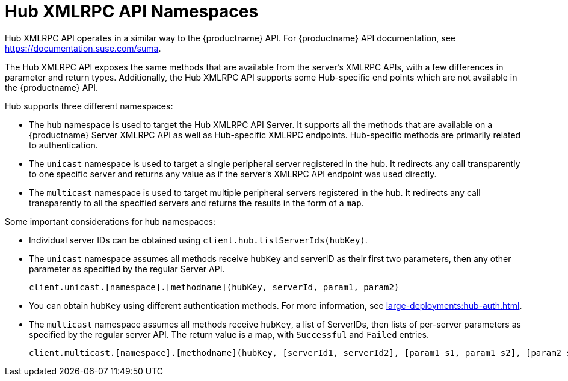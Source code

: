 [[lsd-hub-namespaces]]
= Hub XMLRPC API Namespaces

Hub XMLRPC API operates in a similar way to the {productname} API.  For
{productname} API documentation, see https://documentation.suse.com/suma.

The Hub XMLRPC API exposes the same methods that are available from the
server's XMLRPC APIs, with a few differences in parameter and return types.
Additionally, the Hub XMLRPC API supports some Hub-specific end points which
are not available in the {productname} API.

Hub supports three different namespaces:

* The ``hub`` namespace is used to target the Hub XMLRPC API Server.  It
  supports all the methods that are available on a {productname} Server XMLRPC
  API as well as Hub-specific XMLRPC endpoints.  Hub-specific methods are
  primarily related to authentication.
* The ``unicast`` namespace is used to target a single peripheral server
  registered in the hub.  It redirects any call transparently to one specific
  server and returns any value as if the server's XMLRPC API endpoint was used
  directly.
* The ``multicast`` namespace is used to target multiple peripheral servers
  registered in the hub.  It redirects any call transparently to all the
  specified servers and returns the results in the form of a ``map``.


Some important considerations for hub namespaces:

* Individual server IDs can be obtained using
  ``client.hub.listServerIds(hubKey)``.
* The ``unicast`` namespace assumes all methods receive ``hubKey`` and
  serverID as their first two parameters, then any other parameter as
  specified by the regular Server API.
+
----
client.unicast.[namespace].[methodname](hubKey, serverId, param1, param2)
----
* You can obtain ``hubKey`` using different authentication methods.  For more
  information, see xref:large-deployments:hub-auth.adoc[].
* The ``multicast`` namespace assumes all methods receive ``hubKey``, a list
  of ServerIDs, then lists of per-server parameters as specified by the
  regular server API.  The return value is a map, with `Successful` and
  `Failed` entries.
+
----
client.multicast.[namespace].[methodname](hubKey, [serverId1, serverId2], [param1_s1, param1_s2], [param2_s1, param2_s2])
----
